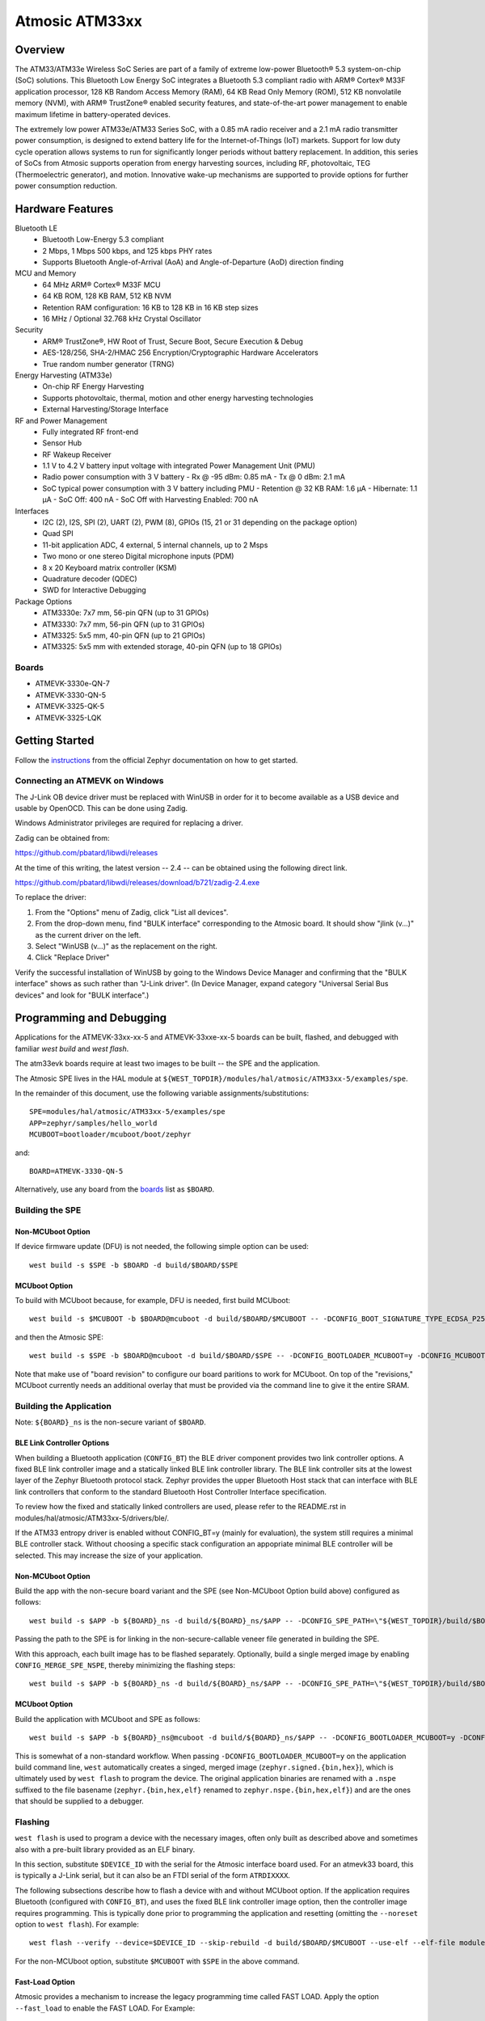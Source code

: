 .. _atm33evk:

Atmosic ATM33xx
###############

Overview
********
The ATM33/ATM33e Wireless SoC Series are part of a family of extreme low-power Bluetooth® 5.3 system-on-chip (SoC) solutions.  This Bluetooth Low Energy SoC integrates a Bluetooth 5.3 compliant radio with ARM® Cortex® M33F application processor, 128 KB Random Access Memory (RAM), 64 KB Read Only Memory (ROM), 512 KB nonvolatile memory (NVM), with ARM® TrustZone® enabled security features, and state-of-the-art power management to enable maximum lifetime in battery-operated devices.

The extremely low power ATM33e/ATM33 Series SoC, with a 0.85 mA radio receiver and a 2.1 mA radio transmitter power consumption, is designed to extend battery life for the Internet-of-Things (IoT) markets. Support for low duty cycle operation allows systems to run for significantly longer periods without battery replacement. In addition, this series of SoCs from Atmosic supports operation from energy harvesting sources, including RF, photovoltaic, TEG (Thermoelectric generator), and motion.  Innovative wake-up mechanisms are supported to provide options for further power consumption reduction.

Hardware Features
*****************
Bluetooth LE
  - Bluetooth Low-Energy 5.3 compliant
  - 2 Mbps, 1 Mbps 500 kbps, and 125 kbps PHY rates
  - Supports Bluetooth Angle-of-Arrival (AoA) and Angle-of-Departure (AoD) direction finding
MCU and Memory
  - 64 MHz ARM® Cortex® M33F MCU
  - 64 KB ROM, 128 KB RAM, 512 KB NVM
  - Retention RAM configuration: 16 KB to 128 KB in 16 KB step sizes
  - 16 MHz / Optional 32.768 kHz Crystal Oscillator
Security
  - ARM® TrustZone®,  HW Root of Trust, Secure Boot, Secure Execution & Debug
  - AES-128/256, SHA-2/HMAC 256 Encryption/Cryptographic Hardware Accelerators
  - True random number generator (TRNG)
Energy Harvesting (ATM33e)
  - On-chip RF Energy Harvesting
  - Supports photovoltaic, thermal, motion and other energy harvesting technologies
  - External Harvesting/Storage Interface
RF and Power Management
  - Fully integrated RF front-end
  - Sensor Hub
  - RF Wakeup Receiver
  - 1.1 V to 4.2 V battery input voltage with integrated Power Management Unit (PMU)
  - Radio power consumption with 3 V battery
    - Rx @ -95 dBm: 0.85 mA
    - Tx @ 0 dBm: 2.1 mA
  - SoC typical power consumption with 3 V battery including PMU
    - Retention @ 32 KB RAM: 1.6 µA
    - Hibernate: 1.1 µA
    - SoC Off: 400 nA
    - SoC Off with Harvesting Enabled: 700 nA
Interfaces
  - I2C (2), I2S, SPI (2), UART (2), PWM (8), GPIOs (15, 21 or 31 depending on the package option)
  - Quad SPI
  - 11-bit application ADC, 4 external, 5 internal channels, up to 2 Msps
  - Two mono or one stereo Digital microphone inputs (PDM)
  - 8 x 20 Keyboard matrix controller (KSM)
  - Quadrature decoder (QDEC)
  - SWD for Interactive Debugging
Package Options
  - ATM3330e: 7x7 mm, 56-pin QFN (up to 31 GPIOs)
  - ATM3330: 7x7 mm, 56-pin QFN (up to 31 GPIOs)
  - ATM3325: 5x5 mm, 40-pin QFN (up to 21 GPIOs)
  - ATM3325: 5x5 mm with extended storage, 40-pin QFN (up to 18 GPIOs)


.. _boards:

Boards
======
* ATMEVK-3330e-QN-7
* ATMEVK-3330-QN-5
* ATMEVK-3325-QK-5
* ATMEVK-3325-LQK


Getting Started
***************

Follow the instructions_ from the official Zephyr documentation on how to get started.

.. _instructions: https://docs.zephyrproject.org/3.4.0/develop/getting_started/index.html

Connecting an ATMEVK on Windows
===============================

The J-Link OB device driver must be replaced with WinUSB in order for it to
become available as a USB device and usable by OpenOCD.
This can be done using Zadig.

Windows Administrator privileges are required for replacing a driver.

Zadig can be obtained from:

https://github.com/pbatard/libwdi/releases

At the time of this writing, the latest version -- 2.4 -- can be
obtained using the following direct link.

https://github.com/pbatard/libwdi/releases/download/b721/zadig-2.4.exe

To replace the driver:

#. From the "Options" menu of Zadig, click "List all devices".
#. From the drop-down menu, find "BULK interface" corresponding to
   the Atmosic board.  It should show "jlink (v...)" as
   the current driver on the left.
#. Select "WinUSB (v...)" as the replacement on the right.
#. Click "Replace Driver"

Verify the successful installation of WinUSB by going to the Windows
Device Manager and confirming that the "BULK interface" shows
as such rather than "J-Link driver".  (In Device Manager, expand category
"Universal Serial Bus devices" and look for "BULK interface".)


Programming and Debugging
*************************

Applications for the ATMEVK-33xx-xx-5 and ATMEVK-33xxe-xx-5 boards can be built, flashed, and debugged with familiar `west build` and `west flash`.

The atm33evk boards require at least two images to be built -- the SPE and the application.

The Atmosic SPE lives in the HAL module at ``${WEST_TOPDIR}/modules/hal/atmosic/ATM33xx-5/examples/spe``.

.. _var_assignments:

In the remainder of this document, use the following variable assignments/substitutions::

 SPE=modules/hal/atmosic/ATM33xx-5/examples/spe
 APP=zephyr/samples/hello_world
 MCUBOOT=bootloader/mcuboot/boot/zephyr

and::

 BOARD=ATMEVK-3330-QN-5

Alternatively, use any board from the boards_ list as ``$BOARD``.

Building the SPE
================

Non-MCUboot Option
------------------

If device firmware update (DFU) is not needed, the following simple option can be used::

  west build -s $SPE -b $BOARD -d build/$BOARD/$SPE


MCUboot Option
--------------

To build with MCUboot because, for example, DFU is needed, first build MCUboot::

  west build -s $MCUBOOT -b $BOARD@mcuboot -d build/$BOARD/$MCUBOOT -- -DCONFIG_BOOT_SIGNATURE_TYPE_ECDSA_P256=y -DCONFIG_DEBUG=n -DCONFIG_BOOT_MAX_IMG_SECTORS=512 -DDTC_OVERLAY_FILE="$WEST_TOPDIR/zephyr/boards/arm/atm33evk/${BOARD}_mcuboot_bl.overlay"

and then the Atmosic SPE::

  west build -s $SPE -b $BOARD@mcuboot -d build/$BOARD/$SPE -- -DCONFIG_BOOTLOADER_MCUBOOT=y -DCONFIG_MCUBOOT_GENERATE_UNSIGNED_IMAGE=n -DDTS_EXTRA_CPPFLAGS=";"

Note that make use of "board revision" to configure our board paritions to work for MCUboot.  On top of the "revisions," MCUboot currently needs an additional overlay that must be provided via the command line to give it the entire SRAM.


Building the Application
========================

Note: ``${BOARD}_ns`` is the non-secure variant of ``$BOARD``.


BLE Link Controller Options
---------------------------
When building a Bluetooth application (``CONFIG_BT``) the BLE driver component provides two link controller options. A fixed BLE link controller image and a statically linked BLE link controller library.  The BLE link controller sits at the lowest layer of the Zephyr Bluetooth protocol stack.  Zephyr provides the upper Bluetooth Host stack that can interface with BLE link controllers that conform to the standard Bluetooth Host Controller Interface specification.

To review how the fixed and statically linked controllers are used, please refer to the README.rst in modules/hal/atmosic/ATM33xx-5/drivers/ble/.

If the ATM33 entropy driver is enabled without CONFIG_BT=y (mainly for evaluation), the system still requires a minimal BLE controller stack.  Without choosing a specific stack configuration an appopriate minimal BLE controller will be selected.  This may increase the size of your application.


Non-MCUboot Option
------------------

Build the app with the non-secure board variant and the SPE (see Non-MCUboot Option build above) configured as follows::

  west build -s $APP -b ${BOARD}_ns -d build/${BOARD}_ns/$APP -- -DCONFIG_SPE_PATH=\"${WEST_TOPDIR}/build/$BOARD/$SPE\"

Passing the path to the SPE is for linking in the non-secure-callable veneer file generated in building the SPE.

With this approach, each built image has to be flashed separately.  Optionally, build a single merged image by enabling ``CONFIG_MERGE_SPE_NSPE``, thereby minimizing the flashing steps::

  west build -s $APP -b ${BOARD}_ns -d build/${BOARD}_ns/$APP -- -DCONFIG_SPE_PATH=\"${WEST_TOPDIR}/build/$BOARD/$SPE\" -DCONFIG_MERGE_SPE_NSPE=y


MCUboot Option
--------------

Build the application with MCUboot and SPE as follows::

  west build -s $APP -b ${BOARD}_ns@mcuboot -d build/${BOARD}_ns/$APP -- -DCONFIG_BOOTLOADER_MCUBOOT=y -DCONFIG_MCUBOOT_SIGNATURE_KEY_FILE=\"bootloader/mcuboot/root-ec-p256.pem\" -DDTS_EXTRA_CPPFLAGS=";" -DCONFIG_SPE_PATH=\"${WEST_TOPDIR}/build/$BOARD/$SPE\"

This is somewhat of a non-standard workflow.  When passing ``-DCONFIG_BOOTLOADER_MCUBOOT=y`` on the application build command line, ``west`` automatically creates a singed, merged image (``zephyr.signed.{bin,hex}``), which is ultimately used by ``west flash`` to program the device.  The original application binaries are renamed with a ``.nspe`` suffixed to the file basename (``zephyr.{bin,hex,elf}`` renamed to ``zephyr.nspe.{bin,hex,elf}``) and are the ones that should be supplied to a debugger.

.. _flashing:

Flashing
========

``west flash`` is used to program a device with the necessary images, often only built as described above and sometimes also with a pre-built library provided as an ELF binary.

In this section, substitute ``$DEVICE_ID`` with the serial for the Atmosic interface board used.  For an atmevk33 board, this is typically a J-Link serial, but it can also be an FTDI serial of the form ``ATRDIXXXX``.

The following subsections describe how to flash a device with and without MCUboot option.  If the application requires Bluetooth (configured with ``CONFIG_BT``), and uses the fixed BLE link controller image option, then the controller image requires programming.  This is typically done prior to programming the application and resetting (omitting the ``--noreset`` option to ``west flash``).  For example::

  west flash --verify --device=$DEVICE_ID --skip-rebuild -d build/$BOARD/$MCUBOOT --use-elf --elf-file modules/hal/atmosic/ATM33xx-5/drivers/ble/atmwstk_LL.elf --noreset

For the non-MCUboot option, substitute ``$MCUBOOT`` with ``$SPE`` in the above command.


Fast-Load Option
----------------
Atmosic provides a mechanism to increase the legacy programming time called FAST LOAD. Apply the option ``--fast_load`` to enable the FAST LOAD. For Example::

  west flash -device=$DEVICE_ID --verify --skip-rebuild --fast_load -d build/${BOARD}_ns/$APP


Non-MCUboot Option
------------------

Flash the SPE and the application separately if ``CONFIG_MERGE_SPE_NSPE`` was not enabled::

  west flash --device=$DEVICE_ID --verify -d build/$BOARD/$SPE --noreset
  west flash --device=$DEVICE_ID --verify -d build/${BOARD}_ns/$APP

Alternatively, if ``CONFIG_MERGE_SPE_NSPE`` was enabled in building the application, the first step (programming the SPE) can be skipped.


MCUboot Option
--------------

First, flash MCUboot::

   west flash --verify --device=$DEVICE_ID -d build/$BOARD/bootloader/mcuboot/boot/zephyr --erase_flash --noreset

Then flash the singed application image (merged with SPE)::

   west flash --verify --device=$DEVICE_ID -d build/${BOARD}_ns/$APP


Support Script
==============

A convenient support script is provided in the Zephyr repository and can be used as follows.  From the ``west topdir`` directory where Zephyr was cloned and ``west`` was initialized, run the following:

Without MCUBoot::

  zephyr/boards/arm/atm33evk/support/run.sh -n -e -d [-w <flavor>] [-l <flavor>] -a <application path> -j -s <DEVICE_ID> <BOARD>

With MCUBoot::

  zephyr/boards/arm/atm33evk/support/run.sh -e -d [-w <flavor>] [-l <flavor>] -a <application path> -j -s <DEVICE_ID> <BOARD>

* replace ``<DEVICE_ID>`` with the appropriate device ID (typically the JLINK serial ID. Ex: ``000900028906``)
* replace ``<BOARD>`` with the targeted board design (Ex: ATMEVK-3325-LQK )
* replace ``<application path>`` with the path to your application (Ex: ``zephyr/samples/bluetooth/peripheral_dis``)
* see below for selecting ``-w``/``-l`` options.

Using -w [flavor] and -l [flavor] Options
-----------------------------------------

The ``-w`` option selects the use of the fixed BLE controller stack image.  The flavor parameter can be ``LL`` or ``PD50LL``. The ``-l`` option selects for the statically linked BLE controller library.  The flavor can be PD50.  The ``-l`` flag is mutually exclusive with the ``-w`` option.  When using the ``-l`` option the build will recover memory resources reserved for the fixed image BLE controller and provide them to the NSPE image.  The ``-w`` option should not be used to flash the ATMWSTK when the application has already been built and installed using the ``-l`` option.  Flashing the fixed BLE controller on top of an existing install that uses the static library may corrupt the installed image.

Using the Support Script on Windows
-----------------------------------

This script is written in Bash.  While Bash is readily available on most Linux distributions and macOS, it is not so on Windows.  However, Bash is bundled with Git.  The following single command demonstrates how to build, flash, and run the ``hello_world`` application using Bash in a typical installation of Git executed from the root of the Zephyr workspace::

  C:\zephyrproject>"C:\Program Files\Git\bin\bash.exe" zephyr\boards\arm\atm33evk\support\run.sh -e -d -a zephyr\samples\hello_world -j -s <DEVICE_ID> <BOARD>

As an alternative, pass ``-n`` to build without MCUboot.

From this point on out, unless the bootloader has been modified, the source code for the application (in this case ``zephyr\samples\hello_world``) can be modified and then programmed with ``-d`` and ``-e`` omitted::

  C:\zephyrproject>"C:\Program Files\Git\bin\bash.exe" zephyr\boards\arm\atm33evk\support\run.sh -a zephyr\samples\hello_world -j -s <DEVICE_ID> <BOARD>


Atmosic In-System Programming (ISP) Tool
****************************************

This SDK ships with a tool called Atmosic In-System Programming Tool
(ISP) for bundling all three types of binaries -- OTP NVDS, flash NVDS, and
flash -- into a single binary archive.
-----------------------------------------------------------------------
|  Binary Type  |  Description                                        |
-----------------------------------------------------------------------
|   .bin        |  binary file, contains flash or nvds data only.     |
-----------------------------------------------------------------------
|   .elf        |  elf file, a common standard file format, consists  |
|               |  of elf headers and flash data.                     |
-----------------------------------------------------------------------
|   .nvm        |  OTP NVDS file, contains OTP nvds data.             |
-----------------------------------------------------------------------
The ISP tool, which is also shipped as a stand-alone package, can then be used
to unpack the components of the archive and download them on a device.

west atm_arch commands
======================
atm isp archive tool
  -atm_isp_path ATM_ISP_PATH, --atm_isp_path ATM_ISP_PATH
                        specify atm_isp exe path path
  -d, --debug           debug enabled, default false
  -s, --show            show archive
  -b, --burn            burn archive
  -a, --append          append to input atm file
  -i INPUT_ATM_FILE, --input_atm_file INPUT_ATM_FILE
                        input atm file path
  -o OUTPUT_ATM_FILE, --output_atm_file OUTPUT_ATM_FILE
                        output atm file path
  -p PARTITION_INFO_FILE, --partition_info_file PARTITION_INFO_FILE
                        partition info file path
  -nvds_file NVDS_FILE, --nvds_file NVDS_FILE
                        nvds file path
  -spe_file SPE_FILE, --spe_file SPE_FILE
                        spe file path
  -app_file APP_FILE, --app_file APP_FILE
                        application file path
  -mcuboot_file MCUBOOT_FILE, --mcuboot_file MCUBOOT_FILE
                        mcuboot file path
  -atmwstk_file ATMWSTK_FILE, --atmwstk_file ATMWSTK_FILE
                        atmwstk file path
  -openocd_pkg_root OPENOCD_PKG_ROOT, --openocd_pkg_root OPENOCD_PKG_ROOT
                        Path to directory where openocd and its scripts are found

Generate atm isp file
=====================
  $ west atm_arch -o ATMEVK-3330-QN-5_beacon.atm \
    -p build/ATMEVK-3330-QN-5_ns/zephyr/samples/bluetooth/beacon/zephyr/partition_info.map \
    --app_file build/ATMEVK-3330-QN-5_ns/zephyr/samples/bluetooth/beacon/zephyr/zephyr.signed.bin \
    --mcuboot_file build/ATMEVK-3330-QN-5/bootloader/mcuboot/boot/zephyr/zephyr/zephyr.bin \
    --atmwstk_file modules/hal/atmosic/ATM33xx-5/drivers/ble/atmwstk_PD50LL.bin \
    --atm_isp_path modules/hal/atmosic_lib/tools/atm_isp

Show atm isp file
=================
  $ west atm_arch -i ATMEVK-3330-QN-5_beacon.atm \
    --atm_isp_path modules/hal/atmosic_lib/tools/atm_isp \
    --show

Flash atm isp file
==================
  $ west atm_arch -i ATMEVK-3330-QN-5_beacon.atm \
    --atm_isp_path modules/hal/atmosic_lib/tools/atm_isp \
    --openocd_pkg_root=modules/hal/atmosic_lib \
    --burn


Viewing the Console Output
**************************

Linux and macOS
===============

For a Linux host, monitor the console output with a favorite terminal
program, such as::

  screen /dev/ttyACM1 115200

On macOS, the serial console will be on USB port (``/dev/tty.usbmodem<12-digit devide ID>[13]``).  Use the following command to find the port for serial console::

  $ ls /dev/tty.usbmodem*
  /dev/tty.usbmodem<DEVICE_ID>1
  /dev/tty.usbmodem<DEVICE_ID>3
  $


Windows
=======

Console output for current Atmosic ATM3330 goes to the JLink CDC UART
serial port.  That is Interface 2 of J-Link OB USB on the Atmosic
board.  In order to view the console output, use a serial terminal
program such as PuTTY (available from
https://www.chiark.greenend.org.uk/~sgtatham/putty) to connect to
JLink CDC UART port generated by the interface 2 of J-Link OB USB
with the baud rate set to 115200.

If using PuTTY, open a session with the following three parameters:

#. Serial line: <COM port> (see next paragraph)
#. Speed: 115200
#. Connection type: Serial

A common way to determine <COM port> for parameter #1 above is to use
the Windows Device Manager as follows.

#. Under the "View" menu, choose "Devices by container"
#. Under the container "J-Link", find "JLink CDC UART Port (COM<N>)", where <N> is some COM port sequence number

Then use "COM<N>" for the serial line parameter in PuTTY.


Zephyr DFU
==========

The steps for building and flashing will mostly remain the same as documented in the above sections.
Any differences will be noted here.

For this section, use the following updated variable assignments/substitutions along with the ones provided `above`__::

  APP=zephyr/samples/subsys/mgmt/mcumgr/smp_svr

__ var_assignments_

In Zephyr, DFU is possible using the ``mcumgr`` subsystem. This makes use of some of the features from MCUBoot in order to facilitate image uploading and swapping.
In order to test this subsystem, Zephyr provides an SMP server sample that makes use of the subsystem to test performing Serial DFU and BLE OTA firmware updates.
To actually perform the DFU, the ``mcumgr`` program can be used. Currently, this supports UART on all platforms and BLE on macOS and Linux (only Linux is tested currently for BLE).
More information about the smp_svr sample and how to use the mcumgr utility can be found `here. <https://docs.zephyrproject.org/latest/samples/subsys/mgmt/mcumgr/smp_svr/README.html>`_

A new overlay file has been provided named ``overlay-disable-stats.conf`` that saves around 3 kB by disabling ``taskstat`` and the stats subsystems if those features are not needed.

To flash smp_svr follow the MCUBoot instructions from flashing_.
When using BLE remember that the wireless stack must also be flashed.

.. _serial_dfu:

Building for Serial (UART)
--------------------------

On Atmosic EVKs, only UART0 can be used to perform DFU, as UART1 RX is not connected by default.
However, UART1 should be usable on a custom board design if it is connected.
Special care will need to be made for BENIGN_BOOT if the default pins are used.

By default the UART0 peripheral is not enabled, which will cause a build error.
In order to enable UART0, please modify the boards DTS file and add ``status = "okay";`` to the ``&uart0`` block.

When building smp_svr to support DFU over serial, the only change from a standard MCUBoot build is to make sure that the proper overlay configurations are applied ``-DOVERLAY_CONFIG="overlay-serial.conf;overlay-fs.conf;overlay-shell-mgmt.conf"``::

  west build -p -s ${APP} -b ${BOARD}_ns@mcuboot -d build/${BOARD}_ns/${APP} -- -DCONFIG_BOOTLOADER_MCUBOOT=y -DCONFIG_MCUBOOT_SIGNATURE_KEY_FILE=\"bootloader/mcuboot/root-ec-p256.pem\" -DCONFIG_SPE_PATH=\"${WEST_TOPDIR}/build/${BOARD}/${SPE}\" -DDTS_EXTRA_CPPFLAGS=";" -DOVERLAY_CONFIG="overlay-serial.conf;overlay-fs.conf;overlay-shell-mgmt.conf"

Building for BLE
----------------

If building smp_svr using RRAM only, then the ``PD50LL`` wireless stack **must** be used. This can be done by using the following variable assignments/substitutions::

  ATMWSTK=PD50LL

If building smp_svr using external flash, either the ``PD50LL`` or the ``LL`` wireless stack can be used. When using the ``LL`` wireless stack, the following variable assignments/substitutions should be used::

  ATMWSTK=LL

When building smp_svr to support DFU over BLE, all images (MCUBoot, SPE, smp_svr) need to be built with ``-DDTS_EXTRA_CPPFLAGS="-DATMWSTK=${ATMWSTK};"`` (when using external flash, the ``-DDFU_IN_FLASH;`` option must also be present).
smp_svr additionally needs to be configured to use the ATMWSTK using ``-DCONFIG_USE_ATMWSTK=y -DCONFIG_ATMWSTK=\"${ATMWSTK}\" -DCONFIG_ATM_SLEEP_ADJ=17`` and use the proper overlay configuration files ``-DEXTRA_CONF_FILE="overlay-bt.conf"`` (If Serial DFU support is also desired, then the overlay files from the serial_dfu_ section)::

  west build -p -s ${MCUBOOT} -b ${BOARD}@mcuboot -d build/${BOARD}/${MCUBOOT} -- -DCONFIG_BOOT_SIGNATURE_TYPE_ECDSA_P256=y -DCONFIG_BOOT_MAX_IMG_SECTORS=512 -DDTC_OVERLAY_FILE="${WEST_TOPDIR}/zephyr/boards/arm/atm33evk/${BOARD}_mcuboot_bl.overlay" -DDTS_EXTRA_CPPFLAGS="-DATMWSTK=${ATMWSTK};"
  west build -p -s ${SPE} -b ${BOARD}@mcuboot -d build/${BOARD}/${SPE} -- -DCONFIG_BOOTLOADER_MCUBOOT=y -DCONFIG_MCUBOOT_GENERATE_UNSIGNED_IMAGE=n -DDTS_EXTRA_CPPFLAGS="-DATMWSTK=${ATMWSTK};"
  west build -p -s ${APP} -b ${BOARD}_ns@mcuboot -d build/${BOARD}_ns/${APP} -- -DCONFIG_BOOTLOADER_MCUBOOT=y -DCONFIG_MCUBOOT_SIGNATURE_KEY_FILE=\"bootloader/mcuboot/root-ec-p256.pem\" -DCONFIG_SPE_PATH=\"${WEST_TOPDIR}/build/${BOARD}/${SPE}\" -DDTS_EXTRA_CPPFLAGS="-DATMWSTK=${ATMWSTK};" -DCONFIG_USE_ATMWSTK=y -DCONFIG_ATMWSTK=\"${ATMWSTK}\" -DEXTRA_CONF_FILE="overlay-bt.conf" -DCONFIG_ATM_SLEEP_ADJ=17
